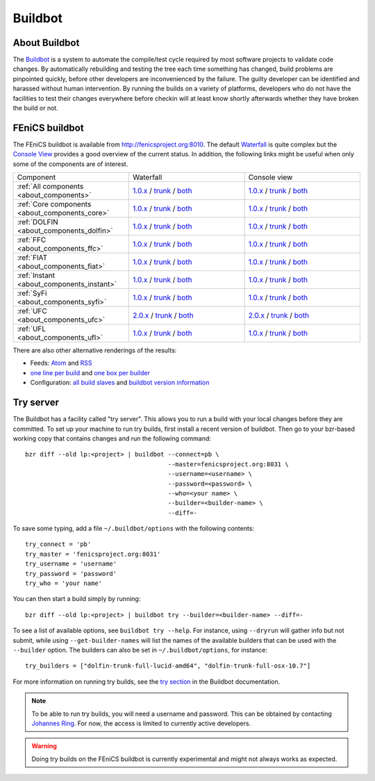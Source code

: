

########
Buildbot
########

**************
About Buildbot
**************

The `Buildbot <http://www.buildbot.net>`_ is a system to automate the
compile/test cycle required by most software projects to validate code
changes. By automatically rebuilding and testing the tree each time
something has changed, build problems are pinpointed quickly, before
other developers are inconvenienced by the failure. The guilty developer
can be identified and harassed without human intervention. By running
the builds on a variety of platforms, developers who do not have the
facilities to test their changes everywhere before checkin will at least
know shortly afterwards whether they have broken the build or not.

***************
FEniCS buildbot
***************

The FEniCS buildbot is available from http://fenicsproject.org:8010. The
default `Waterfall <http://fenicsproject.org:8010/waterfall>`__ is quite
complex but the `Console View <http://fenicsproject.org:8010/console>`__
provides a good overview of the current status. In addition, the
following links might be useful when only some of the components are of
interest.

.. tabularcolumns:: |c|c|c|

.. list-table::
    :widths: 10, 10, 10
    :header-rows: 0
    :class: center

    * - Component
      - Waterfall
      - Console view
    * - :ref:`All components <about_components>`
      - `1.0.x <http://fenicsproject.org:8010/waterfall?category=dolfin.1.0.x&category=ferari.1.0.x&category=ffc.1.0.x&category=fiat.1.0.x&category=instant.1.0.x&category=syfi.1.0.x&category=ufc.2.0.x&category=ufl.1.0.x&category=viper.1.0.x>`__
        / `trunk <http://fenicsproject.org:8010/waterfall?category=dolfin.trunk&category=ferari.trunk&category=ffc.trunk&category=fiat.trunk&category=instant.trunk&category=syfi.trunk&category=ufc.trunk&category=ufl.trunk>`__
        / `both <http://fenicsproject.org:8010/waterfall?category=dolfin.1.0.x&category=ferari.1.0.x&category=ffc.1.0.x&category=fiat.1.0.x&category=instant.1.0.x&category=syfi.1.0.x&category=ufc.2.0.x&category=ufl.1.0.x&category=viper.1.0.x&category=dolfin.trunk&category=ferari.trunk&category=ffc.trunk&category=fiat.trunk&category=instant.trunk&category=syfi.trunk&category=ufc.trunk&category=ufl.trunk>`__
      - `1.0.x <http://fenicsproject.org:8010/console?category=dolfin.1.0.x&category=ferari.1.0.x&category=ffc.1.0.x&category=fiat.1.0.x&category=instant.1.0.x&category=syfi.1.0.x&category=ufc.2.0.x&category=ufl.1.0.x&category=viper.1.0.x>`__
        / `trunk <http://fenicsproject.org:8010/console?category=dolfin.trunk&category=ferari.trunk&category=ffc.trunk&category=fiat.trunk&category=instant.trunk&category=syfi.trunk&category=ufc.trunk&category=ufl.trunk>`__
        / `both <http://fenicsproject.org:8010/console?category=dolfin.1.0.x&category=ferari.1.0.x&category=ffc.1.0.x&category=fiat.1.0.x&category=instant.1.0.x&category=syfi.trunk&category=ufc.2.0.x&category=ufl.1.0.x&category=viper.trunk&category=dolfin.trunk&category=ferari.trunk&category=ffc.trunk&category=fiat.trunk&category=instant.trunk&category=syfi.trunk&category=ufc.trunk&category=ufl.trunk>`__
    * - :ref:`Core components <about_components_core>`
      - `1.0.x <http://fenicsproject.org:8010/waterfall?category=dolfin.1.0.x&category=ffc.1.0.x&category=fiat.1.0.x&category=instant.1.0.x&category=ufc.2.0.x&category=ufl.1.0.x>`__
        / `trunk <http://fenicsproject.org:8010/waterfall?category=dolfin.trunk&category=ffc.trunk&category=fiat.trunk&category=instant.trunk&category=ufc.trunk&category=ufl.trunk>`__
        / `both <http://fenicsproject.org:8010/waterfall?category=dolfin.1.0.x&category=ffc.1.0.x&category=fiat.1.0.x&category=instant.1.0.x&category=ufc.2.0.x&category=ufl.1.0.x&category=dolfin.trunk&category=ffc.trunk&category=fiat.trunk&category=instant.trunk&category=ufc.trunk&category=ufl.trunk>`__
      - `1.0.x <http://fenicsproject.org:8010/console?category=dolfin.1.0.x&category=ffc.1.0.x&category=fiat.1.0.x&category=instant.1.0.x&category=ufc.2.0.x&category=ufl.1.0.x>`__
        / `trunk <http://fenicsproject.org:8010/console?category=dolfin.trunk&category=ffc.trunk&category=fiat.trunk&category=instant.trunk&category=ufc.trunk&category=ufl.trunk>`__
        / `both <http://fenicsproject.org:8010/console?category=dolfin.1.0.x&category=ffc.1.0.x&category=fiat.1.0.x&category=instant.1.0.x&category=ufc.2.0.x&category=ufl.1.0.x&category=dolfin.trunk&category=ffc.trunk&category=fiat.trunk&category=instant.trunk&category=ufc.trunk&category=ufl.trunk>`__

    * - :ref:`DOLFIN <about_components_dolfin>`
      - `1.0.x <http://fenicsproject.org:8010/waterfall?project=dolfin&category=dolfin.1.0.x>`__
	/ `trunk <http://fenicsproject.org:8010/waterfall?project=dolfin&category=dolfin.trunk>`__
	/ `both <http://fenicsproject.org:8010/waterfall?project=dolfin&category=dolfin.1.0.x&category=dolfin.trunk>`__
      - `1.0.x <http://fenicsproject.org:8010/console?project=dolfin&category=dolfin.1.0.x>`__
	/ `trunk <http://fenicsproject.org:8010/console?project=dolfin&category=dolfin.trunk>`__
	/ `both <http://fenicsproject.org:8010/console?project=dolfin&category=dolfin.1.0.x&category=dolfin.trunk>`__
    * - :ref:`FFC <about_components_ffc>`
      - `1.0.x <http://fenicsproject.org:8010/waterfall?project=ffc&category=ffc.1.0.x>`__
	/ `trunk <http://fenicsproject.org:8010/waterfall?project=ffc&category=ffc.trunk>`__
	/ `both <http://fenicsproject.org:8010/waterfall?project=ffc&category=ffc.1.0.x&category=ffc.trunk>`__
      - `1.0.x <http://fenicsproject.org:8010/console?project=ffc&category=ffc.1.0.x>`__
	/ `trunk <http://fenicsproject.org:8010/console?project=ffc&category=ffc.trunk>`__
	/ `both <http://fenicsproject.org:8010/console?project=ffc&category=ffc.1.0.x&category=ffc.trunk>`__
    * - :ref:`FIAT <about_components_fiat>`
      - `1.0.x <http://fenicsproject.org:8010/waterfall?project=fiat&category=fiat.1.0.x>`__
	/ `trunk <http://fenicsproject.org:8010/waterfall?project=fiat&category=fiat.trunk>`__
	/ `both <http://fenicsproject.org:8010/waterfall?project=fiat&category=fiat.1.0.x&category=fiat.trunk>`__
      - `1.0.x <http://fenicsproject.org:8010/console?project=fiat&category=fiat.1.0.x>`__
	/ `trunk <http://fenicsproject.org:8010/console?project=fiat&category=fiat.trunk>`__
	/ `both <http://fenicsproject.org:8010/console?project=fiat&category=fiat.1.0.x&category=fiat.trunk>`__
    * - :ref:`Instant <about_components_instant>`
      - `1.0.x <http://fenicsproject.org:8010/waterfall?project=instant&category=instant.1.0.x>`__
	/ `trunk <http://fenicsproject.org:8010/waterfall?project=instant&category=instant.trunk>`__
	/ `both <http://fenicsproject.org:8010/waterfall?project=instant&category=instant.1.0.x&category=instant.trunk>`__
      - `1.0.x <http://fenicsproject.org:8010/console?project=instant&category=instant.1.0.x>`__
	/ `trunk <http://fenicsproject.org:8010/console?project=instant&category=instant.trunk>`__
	/ `both <http://fenicsproject.org:8010/console?project=instant&category=instant.1.0.x&category=instant.trunk>`__
    * - :ref:`SyFi <about_components_syfi>`
      - `1.0.x <http://fenicsproject.org:8010/waterfall?project=syfi&category=syfi.1.0.x>`__
	/ `trunk <http://fenicsproject.org:8010/waterfall?project=syfi&category=syfi.trunk>`__
	/ `both <http://fenicsproject.org:8010/waterfall?project=syfi&category=syfi.1.0.x&category=syfi.trunk>`__
      - `1.0.x <http://fenicsproject.org:8010/console?project=syfi&category=syfi.1.0.x>`__
	/ `trunk <http://fenicsproject.org:8010/console?project=syfi&category=syfi.trunk>`__
	/ `both <http://fenicsproject.org:8010/console?project=syfi&category=syfi.1.0.x&category=syfi.trunk>`__
    * - :ref:`UFC <about_components_ufc>`
      - `2.0.x <http://fenicsproject.org:8010/waterfall?project=ufc&category=ufc.2.0.x>`__
	/ `trunk <http://fenicsproject.org:8010/waterfall?project=ufc&category=ufc.trunk>`__
	/ `both <http://fenicsproject.org:8010/waterfall?project=ufc&category=ufc.2.0.x&category=ufc.trunk>`__
      - `2.0.x <http://fenicsproject.org:8010/console?project=ufc&category=ufc.2.0.x>`__
	/ `trunk <http://fenicsproject.org:8010/console?project=ufc&category=ufc.trunk>`__
	/ `both <http://fenicsproject.org:8010/console?project=ufc&category=ufc.2.0.x&category=ufc.trunk>`__
    * - :ref:`UFL <about_components_ufl>`
      - `1.0.x <http://fenicsproject.org:8010/waterfall?project=ufl&category=ufl.1.0.x>`__
	/ `trunk <http://fenicsproject.org:8010/waterfall?project=ufl&category=ufl.trunk>`__
	/ `both <http://fenicsproject.org:8010/waterfall?project=ufl&category=ufl.1.0.x&category=ufl.trunk>`__
      - `1.0.x <http://fenicsproject.org:8010/console?project=ufl&category=ufl.1.0.x>`__
	/ `trunk <http://fenicsproject.org:8010/console?project=ufl&category=ufl.trunk>`__
	/ `both <http://fenicsproject.org:8010/console?project=ufl&category=ufl.1.0.x&category=ufl.trunk>`__

There are also other alternative renderings of the results:

* Feeds: `Atom <http://fenicsproject.org:8010/atom>`__ and `RSS
  <http://fenicsproject.org:8010/rss>`__
* `one line per build
  <http://fenicsproject.org:8010/one_line_per_build>`__ and `one box per
  builder <http://fenicsproject.org:8010/builders>`__
* Configuration: `all build slaves
  <http://fenicsproject.org:8010/buildslaves>`__ and `buildbot version
  information <http://fenicsproject.org:8010/about>`__


**********
Try server
**********

The Buildbot has a facility called "try server". This allows you to run
a build with your local changes before they are committed. To set up
your machine to run try builds, first install a recent version of
buildbot. Then go to your bzr-based working copy that contains changes
and run the following command::

    bzr diff --old lp:<project> | buildbot --connect=pb \
                                           --master=fenicsproject.org:8031 \
                                           --username=<username> \
                                           --password=<password> \
                                           --who=<your name> \
                                           --builder=<builder-name> \
                                           --diff=-

To save some typing, add a file ``~/.buildbot/options`` with the following
contents::

    try_connect = 'pb'
    try_master = 'fenicsproject.org:8031'
    try_username = 'username'
    try_password = 'password'
    try_who = 'your name'

You can then start a build simply by running::

    bzr diff --old lp:<project> | buildbot try --builder=<builder-name> --diff=-

To see a list of available options, see ``buildbot try --help``. For
instance, using ``--dryrun`` will gather info but not submit, while
using ``--get-builder-names`` will list the names of the available
builders that can be used with the ``--builder`` option. The builders
can also be set in ``~/.buildbot/options``, for instance::

    try_builders = ["dolfin-trunk-full-lucid-amd64", "dolfin-trunk-full-osx-10.7"]

For more information on running try builds, see the `try section
<http://buildbot.net/buildbot/docs/current/manual/cmdline.html#cmdline-try>`__
in the Buildbot documentation.

.. note::

    To be able to run try builds, you will need a username and
    password. This can be obtained by contacting `Johannes Ring
    <https://launchpad.net/~johannr>`__. For now, the access is limited
    to currently active developers.

.. warning::

    Doing try builds on the FEniCS buildbot is currently experimental
    and might not always works as expected.
